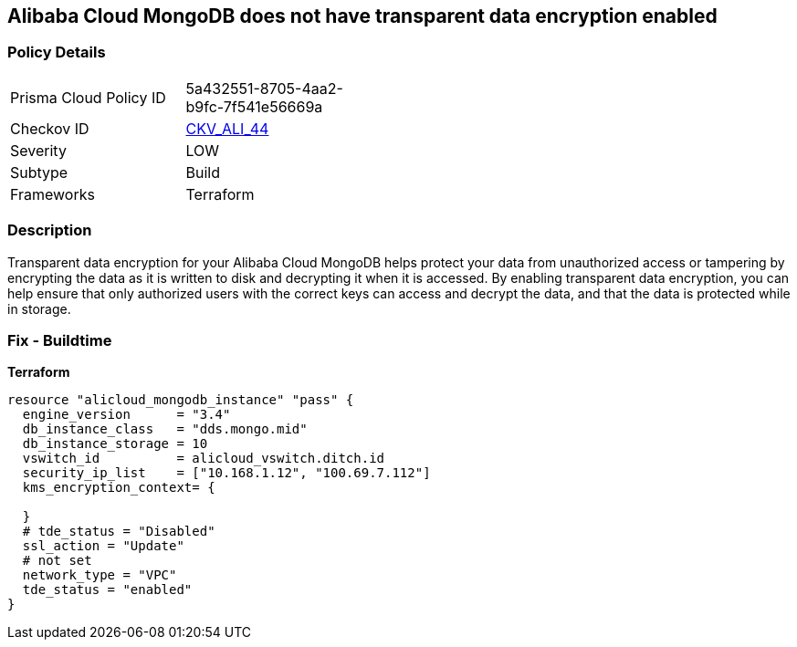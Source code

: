 == Alibaba Cloud MongoDB does not have transparent data encryption enabled


=== Policy Details
[width=45%]
[cols="1,1"]
|=== 
|Prisma Cloud Policy ID 
| 5a432551-8705-4aa2-b9fc-7f541e56669a

|Checkov ID 
| https://github.com/bridgecrewio/checkov/tree/master/checkov/terraform/checks/resource/alicloud/MongoDBTransparentDataEncryptionEnabled.py[CKV_ALI_44]

|Severity
|LOW

|Subtype
|Build

|Frameworks
|Terraform

|=== 



=== Description

Transparent data encryption for your Alibaba Cloud MongoDB helps protect your data from unauthorized access or tampering by encrypting the data as it is written to disk and decrypting it when it is accessed.
By enabling transparent data encryption, you can help ensure that only authorized users with the correct keys can access and decrypt the data, and that the data is protected while in storage.

=== Fix - Buildtime


*Terraform* 




[source,go]
----
resource "alicloud_mongodb_instance" "pass" {
  engine_version      = "3.4"
  db_instance_class   = "dds.mongo.mid"
  db_instance_storage = 10
  vswitch_id          = alicloud_vswitch.ditch.id
  security_ip_list    = ["10.168.1.12", "100.69.7.112"]
  kms_encryption_context= {

  }
  # tde_status = "Disabled"
  ssl_action = "Update"
  # not set
  network_type = "VPC"
  tde_status = "enabled"
}
----
